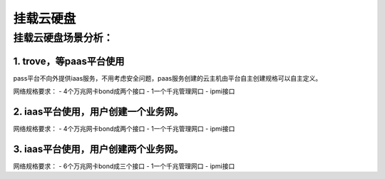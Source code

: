 ===========
挂载云硬盘
===========

挂载云硬盘场景分析：
-------------------

1. trove，等paas平台使用
>>>>>>>>>>>>>>>>>>>>>>>>>

pass平台不向外提供iaas服务，不用考虑安全问题，paas服务创建的云主机由平台自主创建规格可以自主定义。

网络规格要求：
- 4个万兆网卡bond成两个接口
- 1一个千兆管理网口
- ipmi接口

2. iaas平台使用，用户创建一个业务网。
>>>>>>>>>>>>>>>>>>>>>>>>>>>>>>>>>>>>>

网络规格要求：
- 4个万兆网卡bond成两个接口
- 1一个千兆管理网口
- ipmi接口

3. iaas平台使用，用户创建两个业务网。
>>>>>>>>>>>>>>>>>>>>>>>>>>>>>>>>>>>>
网络规格要求：
- 6个万兆网卡bond成三个接口
- 1一个千兆管理网口
- ipmi接口

